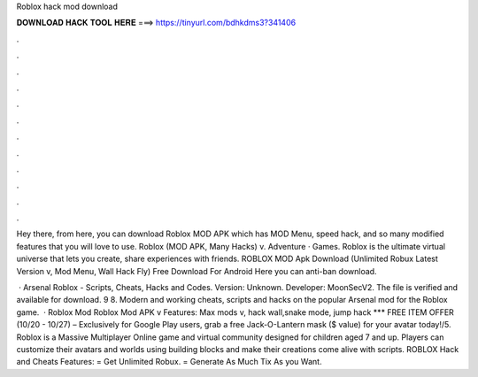 Roblox hack mod download



𝐃𝐎𝐖𝐍𝐋𝐎𝐀𝐃 𝐇𝐀𝐂𝐊 𝐓𝐎𝐎𝐋 𝐇𝐄𝐑𝐄 ===> https://tinyurl.com/bdhkdms3?341406



.



.



.



.



.



.



.



.



.



.



.



.

Hey there, from here, you can download Roblox MOD APK which has MOD Menu, speed hack, and so many modified features that you will love to use. Roblox (MOD APK, Many Hacks) v. Adventure · Games. Roblox is the ultimate virtual universe that lets you create, share experiences with friends. ROBLOX MOD Apk Download (Unlimited Robux Latest Version v, Mod Menu, Wall Hack Fly) Free Download For Android Here you can anti-ban download.

 · Arsenal Roblox - Scripts, Cheats, Hacks and Codes. Version: Unknown. Developer: MoonSecV2. The file is verified and available for download. 9 8. Modern and working cheats, scripts and hacks on the popular Arsenal mod for the Roblox game.  · Roblox Mod Roblox Mod APK v Features: Max mods v, hack wall,snake mode, jump hack *** FREE ITEM OFFER (10/20 - 10/27) – Exclusively for Google Play users, grab a free Jack-O-Lantern mask ($ value) for your avatar today!/5. Roblox is a Massive Multiplayer Online game and virtual community designed for children aged 7 and up. Players can customize their avatars and worlds using building blocks and make their creations come alive with scripts. ROBLOX Hack and Cheats Features: = Get Unlimited Robux. = Generate As Much Tix As you Want.
